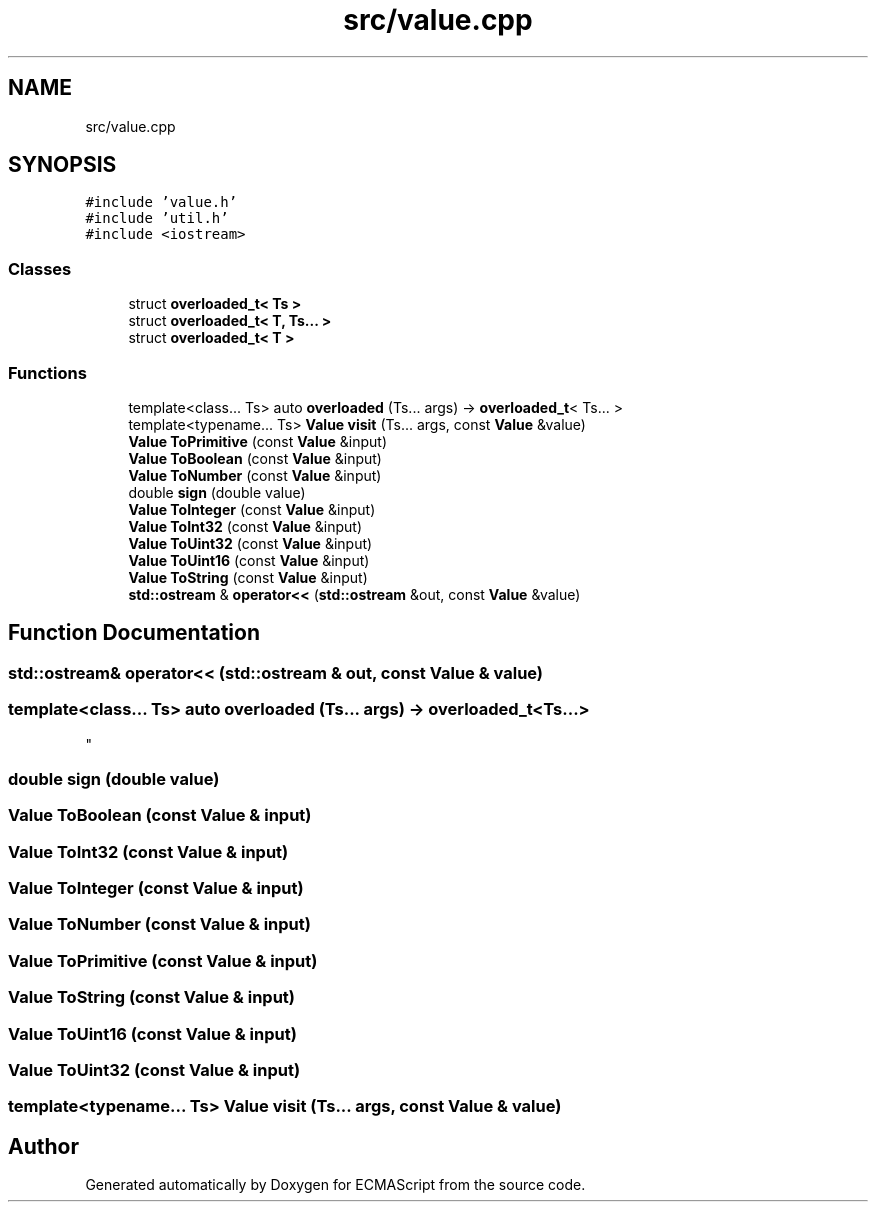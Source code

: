 .TH "src/value.cpp" 3 "Sat Jun 10 2017" "ECMAScript" \" -*- nroff -*-
.ad l
.nh
.SH NAME
src/value.cpp
.SH SYNOPSIS
.br
.PP
\fC#include 'value\&.h'\fP
.br
\fC#include 'util\&.h'\fP
.br
\fC#include <iostream>\fP
.br

.SS "Classes"

.in +1c
.ti -1c
.RI "struct \fBoverloaded_t< Ts >\fP"
.br
.ti -1c
.RI "struct \fBoverloaded_t< T, Ts\&.\&.\&. >\fP"
.br
.ti -1c
.RI "struct \fBoverloaded_t< T >\fP"
.br
.in -1c
.SS "Functions"

.in +1c
.ti -1c
.RI "template<class\&.\&.\&. Ts> auto \fBoverloaded\fP (Ts\&.\&.\&. args) \-> \fBoverloaded_t\fP< Ts\&.\&.\&. >"
.br
.ti -1c
.RI "template<typename\&.\&.\&. Ts> \fBValue\fP \fBvisit\fP (Ts\&.\&.\&. args, const \fBValue\fP &value)"
.br
.ti -1c
.RI "\fBValue\fP \fBToPrimitive\fP (const \fBValue\fP &input)"
.br
.ti -1c
.RI "\fBValue\fP \fBToBoolean\fP (const \fBValue\fP &input)"
.br
.ti -1c
.RI "\fBValue\fP \fBToNumber\fP (const \fBValue\fP &input)"
.br
.ti -1c
.RI "double \fBsign\fP (double value)"
.br
.ti -1c
.RI "\fBValue\fP \fBToInteger\fP (const \fBValue\fP &input)"
.br
.ti -1c
.RI "\fBValue\fP \fBToInt32\fP (const \fBValue\fP &input)"
.br
.ti -1c
.RI "\fBValue\fP \fBToUint32\fP (const \fBValue\fP &input)"
.br
.ti -1c
.RI "\fBValue\fP \fBToUint16\fP (const \fBValue\fP &input)"
.br
.ti -1c
.RI "\fBValue\fP \fBToString\fP (const \fBValue\fP &input)"
.br
.ti -1c
.RI "\fBstd::ostream\fP & \fBoperator<<\fP (\fBstd::ostream\fP &out, const \fBValue\fP &value)"
.br
.in -1c
.SH "Function Documentation"
.PP 
.SS "\fBstd::ostream\fP& operator<< (\fBstd::ostream\fP & out, const \fBValue\fP & value)"

.SS "template<class\&.\&.\&. Ts> auto overloaded (Ts\&.\&.\&. args) \-> \fBoverloaded_t\fP<Ts\&.\&.\&.>
"

.SS "double sign (double value)"

.SS "\fBValue\fP ToBoolean (const \fBValue\fP & input)"

.SS "\fBValue\fP ToInt32 (const \fBValue\fP & input)"

.SS "\fBValue\fP ToInteger (const \fBValue\fP & input)"

.SS "\fBValue\fP ToNumber (const \fBValue\fP & input)"

.SS "\fBValue\fP ToPrimitive (const \fBValue\fP & input)"

.SS "\fBValue\fP ToString (const \fBValue\fP & input)"

.SS "\fBValue\fP ToUint16 (const \fBValue\fP & input)"

.SS "\fBValue\fP ToUint32 (const \fBValue\fP & input)"

.SS "template<typename\&.\&.\&. Ts> \fBValue\fP visit (Ts\&.\&.\&. args, const \fBValue\fP & value)"

.SH "Author"
.PP 
Generated automatically by Doxygen for ECMAScript from the source code\&.
